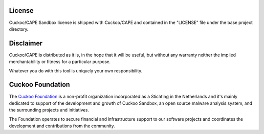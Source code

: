 =======
License
=======

Cuckoo/CAPE Sandbox license is shipped with Cuckoo/CAPE and contained in the "LICENSE"
file under the base project directory.

==========
Disclaimer
==========

Cuckoo/CAPE is distributed as it is, in the hope that it will be useful, but without
any warranty neither the implied merchantability or fitness for a particular
purpose.

Whatever you do with this tool is uniquely your own responsibility.

=================
Cuckoo Foundation
=================

The `Cuckoo Foundation`_ is a non-profit organization incorporated as a
Stichting in the Netherlands and it's mainly dedicated to support of the
development and growth of Cuckoo Sandbox, an open source malware analysis
system, and the surrounding projects and initiatives.

The Foundation operates to secure financial and infrastructure support to our
software projects and coordinates the development and contributions from the
community.

.. _`Cuckoo Foundation`: http://www.cuckoofoundation.org
